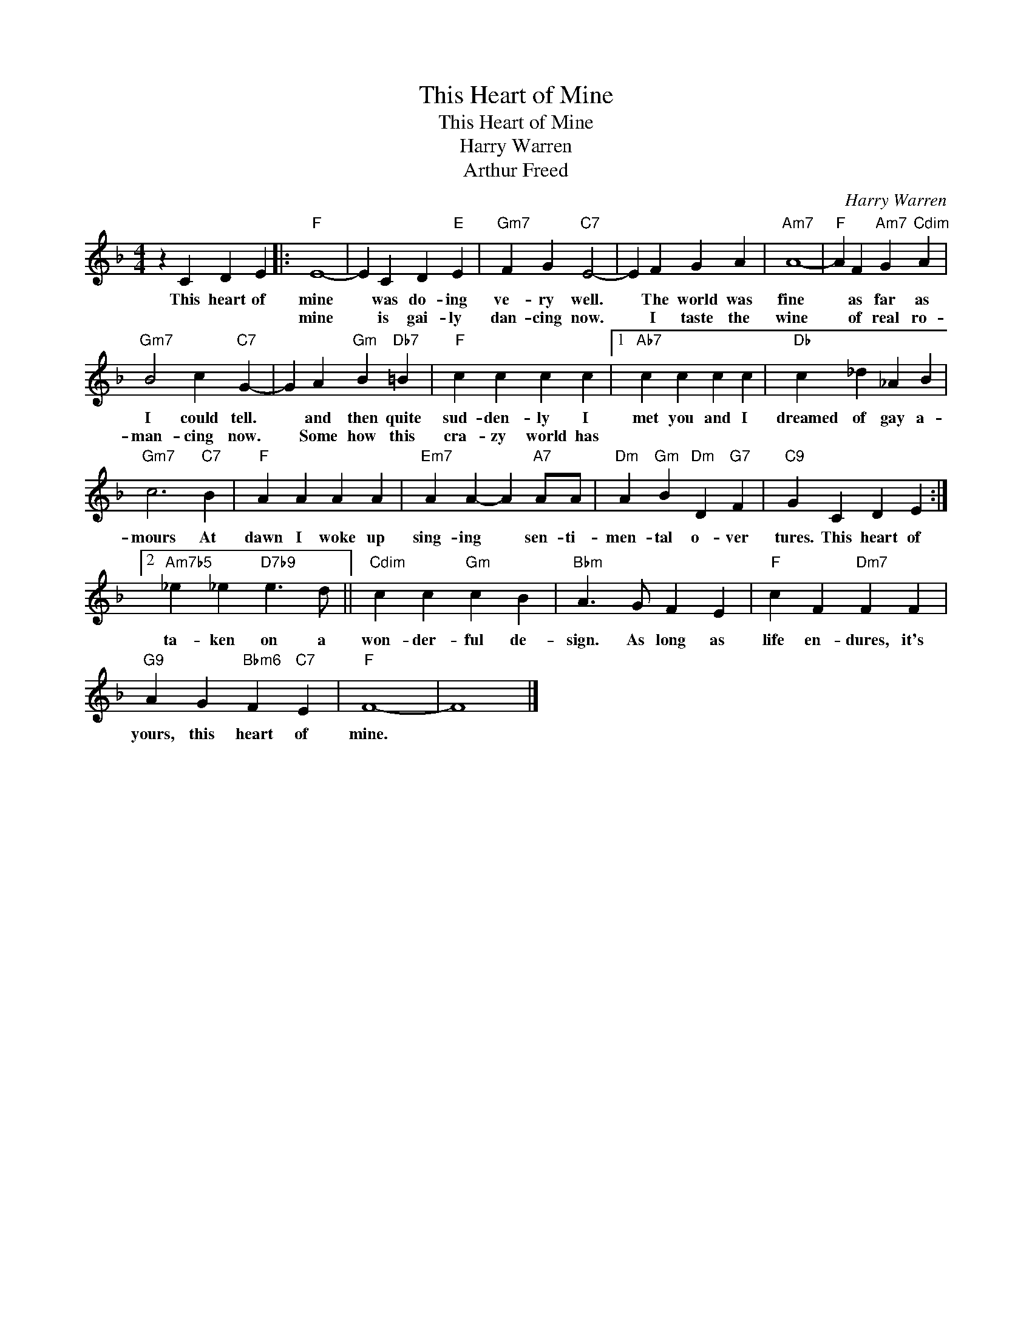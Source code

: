 X:1
T:This Heart of Mine
T:This Heart of Mine
T:Harry Warren
T:Arthur Freed
C:Harry Warren
Z:All Rights Reserved
L:1/4
M:4/4
K:F
V:1 treble 
%%MIDI program 0
V:1
 z C D E |:"F" E4- | E C D"E" E |"Gm7" F G"C7" E2- | E F G A |"Am7" A4- |"F" A F"Am7" G"Cdim" A | %7
w: This heart of|mine|* was do- ing|ve- ry well.|* The world was|fine|* as far as|
w: |mine|* is gai- ly|dan- cing now.|* I taste the|wine|* of real ro-|
"Gm7" B2 c"C7" G- | G A"Gm" B"Db7" =B |"F" c c c c |1"Ab7" c c c c |"Db" c _d _A B | %12
w: I could tell.|* and then quite|sud- den- ly I|met you and I|dreamed of gay a-|
w: man- cing now.|* Some how this|cra- zy world has|||
"Gm7" c3"C7" B |"F" A A A A |"Em7" A A- A"A7" A/A/ |"Dm" A"Gm" B"Dm" D"G7" F |"C9" G C D E :|2 %17
w: mours At|dawn I woke up|sing- ing * sen- ti-|men- tal o- ver|tures. This heart of|
w: |||||
"Am7b5" _e _e"D7b9" e3/2 d/ ||"Cdim" c c"Gm" c B |"Bbm" A3/2 G/ F E |"F" c F"Dm7" F F | %21
w: ta- ken on a|won- der- ful de-|sign. As long as|life en- dures, it's|
w: ||||
"G9" A G"Bbm6" F"C7" E |"F" F4- | F4 |] %24
w: yours, this heart of|mine.||
w: |||

